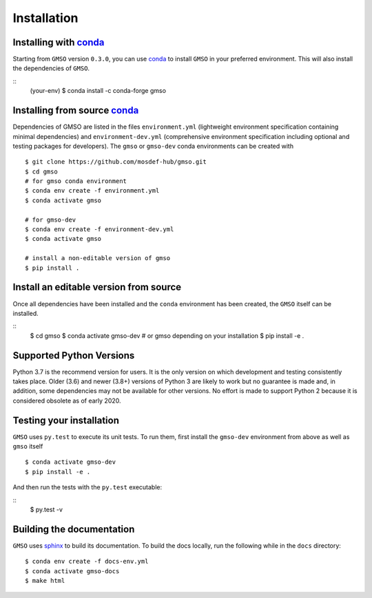 ============
Installation
============

Installing with `conda <https://repo.anaconda.com/miniconda>`__
---------------------------------------------------------------

Starting from ``GMSO`` version ``0.3.0``, you can use `conda <https//repo.anaconda.com/miniconda>`_ to install ``GMSO`` in your preferred environment. This will also install the dependencies of ``GMSO``.

::
    (your-env) $ conda install -c conda-forge gmso


Installing from source `conda <https://repo.anaconda.com/miniconda>`__
----------------------------------------------------------------------

Dependencies of GMSO are listed in the files ``environment.yml`` (lightweight environment specification containing minimal dependencies) and ``environment-dev.yml`` (comprehensive environment specification including optional and testing packages for developers).
The ``gmso`` or ``gmso-dev`` conda environments can be created with
::

    $ git clone https://github.com/mosdef-hub/gmso.git
    $ cd gmso
    # for gmso conda environment
    $ conda env create -f environment.yml
    $ conda activate gmso

    # for gmso-dev
    $ conda env create -f environment-dev.yml
    $ conda activate gmso

    # install a non-editable version of gmso
    $ pip install .



Install an editable version from source
---------------------------------------

Once all dependencies have been installed and the ``conda`` environment has been created, the ``GMSO`` itself can be installed.

::
    $ cd gmso
    $ conda activate gmso-dev # or gmso depending on your installation
    $ pip install -e .


Supported Python Versions
-------------------------

Python 3.7 is the recommend version for users. It is the only version on which
development and testing consistently takes place.  Older (3.6) and newer (3.8+)
versions of Python 3 are likely to work but no guarantee is made and, in
addition, some dependencies may not be available for other versions.  No effort
is made to support Python 2 because it is considered obsolete as of early 2020.

Testing your installation
-------------------------

``GMSO`` uses ``py.test`` to execute its unit tests. To run them, first install the ``gmso-dev`` environment from above as well as ``gmso`` itself
::

    $ conda activate gmso-dev
    $ pip install -e .

And then run the tests with the ``py.test`` executable:

::
    $ py.test -v


Building the documentation
--------------------------

``GMSO`` uses `sphinx <https://www.sphinx-doc.org/en/master/index.html>`_ to build its documentation. To build the docs locally, run the following while in the ``docs`` directory::

    $ conda env create -f docs-env.yml
    $ conda activate gmso-docs
    $ make html
